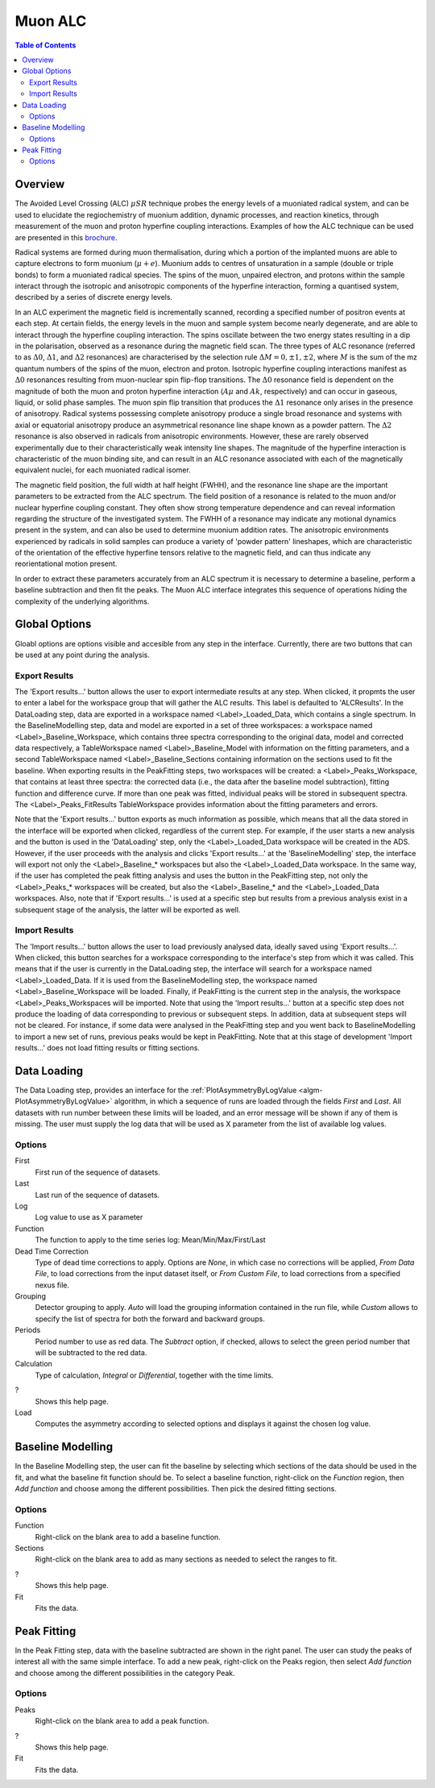 Muon ALC
========

.. contents:: Table of Contents
  :local:

Overview
--------

The Avoided Level Crossing (ALC) :math:`\mu SR` technique probes the energy levels of a
muoniated radical system, and can be used to elucidate the regiochemistry of
muonium addition, dynamic processes, and reaction kinetics, through measurement
of the muon and proton hyperfine coupling interactions. Examples of how the ALC
technique can be used are presented in this `brochure <http://www.mantidproject.org/images/3/39/Muon_level_crossing_resonance_leaflet.pdf>`__.

Radical systems are formed during muon thermalisation, during which a portion of
the implanted muons are able to capture electrons to form muonium (:math:`\mu+e`). Muonium
adds to centres of unsaturation in a sample (double or triple bonds) to form a
muoniated radical species. The spins of the muon, unpaired electron, and protons
within the sample interact through the isotropic and anisotropic components of
the hyperfine interaction, forming a quantised system, described by a series of
discrete energy levels.

In an ALC experiment the magnetic field is incrementally scanned, recording a
specified number of positron events at each step. At certain fields, the energy
levels in the muon and sample system become nearly degenerate, and are able to
interact through the hyperfine coupling interaction. The spins oscillate between
the two energy states resulting in a dip in the polarisation, observed as a
resonance during the magnetic field scan. The three types of ALC resonance
(referred to as :math:`\Delta 0`, :math:`\Delta 1`, and :math:`\Delta 2` resonances) are characterised by the selection
rule :math:`\Delta M=0, \pm 1, \pm 2`, where :math:`M` is the sum of the mz quantum numbers of the spins
of the muon, electron and proton. Isotropic hyperfine coupling interactions
manifest as :math:`\Delta 0` resonances resulting from muon-nuclear spin flip-flop transitions.
The :math:`\Delta 0` resonance field is dependent on the magnitude of both the muon and proton
hyperfine interaction (:math:`A\mu` and :math:`Ak`, respectively) and can occur in gaseous, liquid,
or solid phase samples. The muon spin flip transition that produces the :math:`\Delta 1`
resonance only arises in the presence of anisotropy. Radical systems possessing
complete anisotropy produce a single broad resonance and systems with axial or
equatorial anisotropy produce an asymmetrical resonance line shape known as a
powder pattern. The :math:`\Delta 2` resonance is also observed in radicals from anisotropic
environments. However, these are rarely observed experimentally due to their
characteristically weak intensity line shapes. The magnitude of the hyperfine
interaction is characteristic of the muon binding site, and can result in an
ALC resonance associated with each of the magnetically equivalent nuclei,
for each muoniated radical isomer.

The magnetic field position, the full width at half height (FWHH), and the
resonance line shape are the important parameters to be extracted from the
ALC spectrum. The field position of a resonance is related to the muon
and/or nuclear hyperfine coupling constant. They often show strong temperature
dependence and can reveal information regarding the structure of the investigated
system. The FWHH of a resonance may indicate any motional dynamics present in the
system, and can also be used to determine muonium addition rates. The anisotropic
environments experienced by radicals in solid samples can produce a variety of
'powder pattern' lineshapes, which are characteristic of the orientation of the
effective hyperfine tensors relative to the magnetic field, and can thus
indicate any reorientational motion present.

In order to extract these parameters accurately from an ALC spectrum it is
necessary to determine a baseline, perform a baseline subtraction and then
fit the peaks. The Muon ALC interface integrates this sequence of
operations hiding the complexity of the underlying algorithms.

Global Options
--------------

Gloabl options are options visible and accesible from any step in the
interface. Currently, there are two buttons that can be used at any point during the analysis.

Export Results
~~~~~~~~~~~~~~

The 'Export results...' button allows the user to export intermediate results at any step. When clicked,
it propmts the user to enter a label for the workspace group that will gather the ALC results. This
label is defaulted to 'ALCResults'. In the DataLoading step, data are exported in a workspace named
<Label>_Loaded_Data, which contains a single spectrum. In the BaselineModelling step, data and model
are exported in a set of three workspaces: a workspace named <Label>_Baseline_Workspace, which contains
three spectra corresponding to the original data, model and corrected data respectively, a TableWorkspace
named <Label>_Baseline_Model with information on the fitting parameters, and a second TableWorkspace
named <Label>_Baseline_Sections containing information on the sections used to fit the baseline. When
exporting results in the PeakFitting steps, two workspaces will be created: a <Label>_Peaks_Workspace,
that contains at least three spectra: the corrected data (i.e., the data after the baseline model
subtraction), fitting function and difference curve. If more than one peak was fitted, individual peaks
will be stored in subsequent spectra. The <Label>_Peaks_FitResults TableWorkspace provides information
about the fitting parameters and errors.

Note that the 'Export results...' button exports as much information as possible, which means that all
the data stored in the interface will be exported when clicked, regardless of the current step. For
example, if the user starts a new analysis and the button is used in the 'DataLoading' step, only the
<Label>_Loaded_Data workspace will be created in the ADS. However, if the user proceeds with the analysis
and clicks 'Export results...' at the 'BaselineModelling' step, the interface will export not only the
<Label>_Baseline_* workspaces but also the <Label>_Loaded_Data workspace. In the same way, if the user
has completed the peak fitting analysis and uses the button in the PeakFitting step, not only the
<Label>_Peaks_* workspaces will be created, but also the <Label>_Baseline_* and the <Label>_Loaded_Data
workspaces. Also, note that if 'Export results...' is used at a specific step but results from a previous
analysis exist in a subsequent stage of the analysis, the latter will be exported as well.

Import Results
~~~~~~~~~~~~~~

The 'Import results...' button allows the user to load previously analysed data, ideally saved using
'Export results...'. When clicked, this button searches for a workspace corresponding to the
interface's step from which it was called. This means that if the user is currently in the
DataLoading step, the interface will search for a workspace named <Label>_Loaded_Data. If
it is used from the BaselineModelling step, the workspace named <Label>_Baseline_Workspace
will be loaded. Finally, if PeakFitting is the current step in the analysis, the workspace
<Label>_Peaks_Workspaces will be imported. Note that using the 'Import results...' button
at a specific step does not produce the loading of data corresponding to previous or subsequent
steps. In addition, data at subsequent steps will not be cleared. For instance, if some data
were analysed in the PeakFitting step and you went back to BaselineModelling to import a new
set of runs, previous peaks would be kept in PeakFitting. Note that at this stage of development
'Import results...' does not load fitting results or fitting sections.

Data Loading
------------

The Data Loading step, provides an interface for the 
:ref:`PlotAsymmetryByLogValue <algm-PlotAsymmetryByLogValue>` algorithm, 
in which a sequence of runs are loaded through the fields 
*First* and *Last*. All datasets with run number between these limits will be 
loaded, and an error message will be shown if any of them is missing. The 
user must supply the log data that will be used as X parameter from the list 
of available log values.

.. figure:: ../images/ALCDataLoading.png
   :align: center
   :width: 800

Options
~~~~~~~

First
  First run of the sequence of datasets.

Last
  Last run of the sequence of datasets.

Log
  Log value to use as X parameter

Function
  The function to apply to the time series log: Mean/Min/Max/First/Last

Dead Time Correction
  Type of dead time corrections to apply. Options are *None*, in which case no 
  corrections will be applied, *From Data File*, to load corrections from 
  the input dataset itself, or *From Custom File*, to load corrections from a 
  specified nexus file.

Grouping
  Detector grouping to apply. *Auto* will load the grouping information contained 
  in the run file, while *Custom* allows to specify the list of spectra for both the 
  forward and backward groups.

Periods
  Period number to use as red data. The *Subtract* option, if checked, allows to 
  select the green period number that will be subtracted to the red data.

Calculation
  Type of calculation, *Integral* or *Differential*, together with the time limits.

?
  Shows this help page.

Load
  Computes the asymmetry according to selected options and displays it against the 
  chosen log value.

Baseline Modelling
------------------

In the Baseline Modelling step, the user can fit the baseline by selecting which 
sections of the data should be used in the fit, and what the baseline fit 
function should be. To select a baseline function, right-click on the *Function* 
region, then *Add function* and choose among the different possibilities. Then 
pick the desired fitting sections. 

.. figure:: ../images/ALCBaselineModelling.png
   :align: center
   :width: 800

Options
~~~~~~~

Function
  Right-click on the blank area to add a baseline function.

Sections
  Right-click on the blank area to add as many sections as needed to 
  select the ranges to fit.

?
  Shows this help page.

Fit
  Fits the data.
  
Peak Fitting
------------

In the Peak Fitting step, data with the baseline subtracted are shown in 
the right panel. The user can study the peaks of interest all with the same simple 
interface. To add a new peak, right-click on the Peaks region, then select 
*Add function* and choose among the different possibilities in the category Peak.

.. figure:: ../images/ALCPeakFitting.png
   :align: center
   :width: 800

Options
~~~~~~~

Peaks
  Right-click on the blank area to add a peak function.

?
  Shows this help page.

Fit
  Fits the data.

.. categories:: Interfaces Muon
